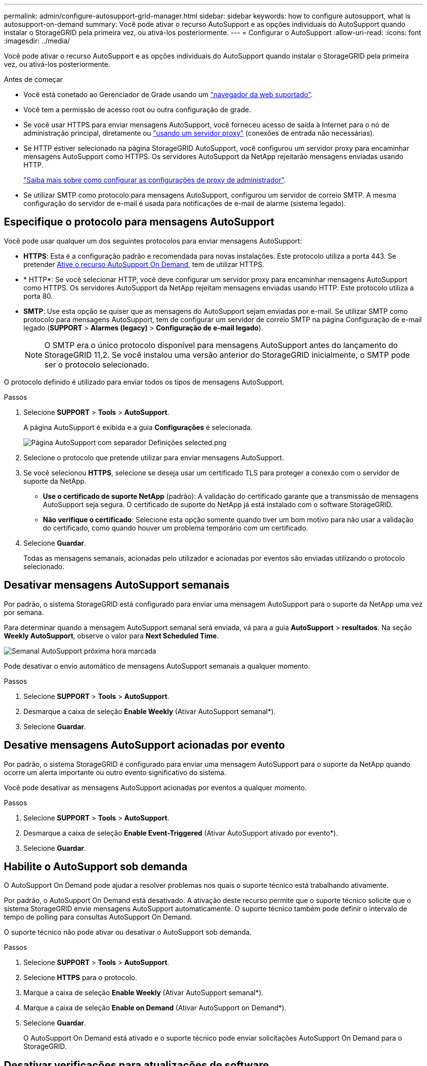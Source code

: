 ---
permalink: admin/configure-autosupport-grid-manager.html 
sidebar: sidebar 
keywords: how to configure autosupport, what is autosupport-on-demand 
summary: Você pode ativar o recurso AutoSupport e as opções individuais do AutoSupport quando instalar o StorageGRID pela primeira vez, ou ativá-los posteriormente. 
---
= Configurar o AutoSupport
:allow-uri-read: 
:icons: font
:imagesdir: ../media/


[role="lead"]
Você pode ativar o recurso AutoSupport e as opções individuais do AutoSupport quando instalar o StorageGRID pela primeira vez, ou ativá-los posteriormente.

.Antes de começar
* Você está conetado ao Gerenciador de Grade usando um link:../admin/web-browser-requirements.html["navegador da web suportado"].
* Você tem a permissão de acesso root ou outra configuração de grade.
* Se você usar HTTPS para enviar mensagens AutoSupport, você forneceu acesso de saída à Internet para o nó de administração principal, diretamente ou link:configuring-admin-proxy-settings.html["usando um servidor proxy"] (conexões de entrada não necessárias).
* Se HTTP estiver selecionado na página StorageGRID AutoSupport, você configurou um servidor proxy para encaminhar mensagens AutoSupport como HTTPS. Os servidores AutoSupport da NetApp rejeitarão mensagens enviadas usando HTTP.
+
link:configuring-admin-proxy-settings.html["Saiba mais sobre como configurar as configurações de proxy de administrador"].

* Se utilizar SMTP como protocolo para mensagens AutoSupport, configurou um servidor de correio SMTP. A mesma configuração do servidor de e-mail é usada para notificações de e-mail de alarme (sistema legado).




== Especifique o protocolo para mensagens AutoSupport

Você pode usar qualquer um dos seguintes protocolos para enviar mensagens AutoSupport:

* *HTTPS*: Esta é a configuração padrão e recomendada para novas instalações. Este protocolo utiliza a porta 443. Se pretender <<Habilite o AutoSupport sob demanda,Ative o recurso AutoSupport On Demand>>, tem de utilizar HTTPS.
* * HTTP*: Se você selecionar HTTP, você deve configurar um servidor proxy para encaminhar mensagens AutoSupport como HTTPS. Os servidores AutoSupport da NetApp rejeitam mensagens enviadas usando HTTP. Este protocolo utiliza a porta 80.
* *SMTP*: Use esta opção se quiser que as mensagens do AutoSupport sejam enviadas por e-mail. Se utilizar SMTP como protocolo para mensagens AutoSupport, tem de configurar um servidor de correio SMTP na página Configuração de e-mail legado (*SUPPORT* > *Alarmes (legacy)* > *Configuração de e-mail legado*).
+

NOTE: O SMTP era o único protocolo disponível para mensagens AutoSupport antes do lançamento do StorageGRID 11,2. Se você instalou uma versão anterior do StorageGRID inicialmente, o SMTP pode ser o protocolo selecionado.



O protocolo definido é utilizado para enviar todos os tipos de mensagens AutoSupport.

.Passos
. Selecione *SUPPORT* > *Tools* > *AutoSupport*.
+
A página AutoSupport é exibida e a guia *Configurações* é selecionada.

+
image::../media/autosupport_settings_tab.png[Página AutoSupport com separador Definições selected.png]

. Selecione o protocolo que pretende utilizar para enviar mensagens AutoSupport.
. Se você selecionou *HTTPS*, selecione se deseja usar um certificado TLS para proteger a conexão com o servidor de suporte da NetApp.
+
** *Use o certificado de suporte NetApp* (padrão): A validação do certificado garante que a transmissão de mensagens AutoSupport seja segura. O certificado de suporte do NetApp já está instalado com o software StorageGRID.
** *Não verifique o certificado*: Selecione esta opção somente quando tiver um bom motivo para não usar a validação do certificado, como quando houver um problema temporário com um certificado.


. Selecione *Guardar*.
+
Todas as mensagens semanais, acionadas pelo utilizador e acionadas por eventos são enviadas utilizando o protocolo selecionado.





== Desativar mensagens AutoSupport semanais

Por padrão, o sistema StorageGRID está configurado para enviar uma mensagem AutoSupport para o suporte da NetApp uma vez por semana.

Para determinar quando a mensagem AutoSupport semanal será enviada, vá para a guia *AutoSupport* > *resultados*. Na seção *Weekly AutoSupport*, observe o valor para *Next Scheduled Time*.

image::../media/autosupport_weekly_next_scheduled_time.png[Semanal AutoSupport próxima hora marcada]

Pode desativar o envio automático de mensagens AutoSupport semanais a qualquer momento.

.Passos
. Selecione *SUPPORT* > *Tools* > *AutoSupport*.
. Desmarque a caixa de seleção *Enable Weekly* (Ativar AutoSupport semanal*).
. Selecione *Guardar*.




== Desative mensagens AutoSupport acionadas por evento

Por padrão, o sistema StorageGRID é configurado para enviar uma mensagem AutoSupport para o suporte da NetApp quando ocorre um alerta importante ou outro evento significativo do sistema.

Você pode desativar as mensagens AutoSupport acionadas por eventos a qualquer momento.

.Passos
. Selecione *SUPPORT* > *Tools* > *AutoSupport*.
. Desmarque a caixa de seleção *Enable Event-Triggered* (Ativar AutoSupport ativado por evento*).
. Selecione *Guardar*.




== Habilite o AutoSupport sob demanda

O AutoSupport On Demand pode ajudar a resolver problemas nos quais o suporte técnico está trabalhando ativamente.

Por padrão, o AutoSupport On Demand está desativado. A ativação deste recurso permite que o suporte técnico solicite que o sistema StorageGRID envie mensagens AutoSupport automaticamente. O suporte técnico também pode definir o intervalo de tempo de polling para consultas AutoSupport On Demand.

O suporte técnico não pode ativar ou desativar o AutoSupport sob demanda.

.Passos
. Selecione *SUPPORT* > *Tools* > *AutoSupport*.
. Selecione *HTTPS* para o protocolo.
. Marque a caixa de seleção *Enable Weekly* (Ativar AutoSupport semanal*).
. Marque a caixa de seleção *Enable on Demand* (Ativar AutoSupport on Demand*).
. Selecione *Guardar*.
+
O AutoSupport On Demand está ativado e o suporte técnico pode enviar solicitações AutoSupport On Demand para o StorageGRID.





== Desativar verificações para atualizações de software

Por predefinição, o StorageGRID contacta o NetApp para determinar se estão disponíveis atualizações de software para o seu sistema. Se estiver disponível um hotfix do StorageGRID ou uma nova versão, a nova versão será exibida na página Atualização do StorageGRID.

Conforme necessário, você pode opcionalmente desativar a verificação de atualizações de software. Por exemplo, se o sistema não tiver acesso à WAN, desative a verificação para evitar erros de download.

.Passos
. Selecione *SUPPORT* > *Tools* > *AutoSupport*.
. Desmarque a caixa de verificação *verificar atualizações de software*.
. Selecione *Guardar*.




== Adicione um destino AutoSupport adicional

Quando você ativa o AutoSupport, as mensagens de estado e de saúde são enviadas para o suporte da NetApp. Você pode especificar um destino adicional para todas as mensagens do AutoSupport.

Para verificar ou alterar o protocolo usado para enviar mensagens AutoSupport, consulte as instruções para <<Especifique o protocolo para mensagens AutoSupport>>.


NOTE: Não é possível usar o protocolo SMTP para enviar mensagens AutoSupport para um destino adicional.

.Passos
. Selecione *SUPPORT* > *Tools* > *AutoSupport*.
. Selecione *Ativar destino AutoSupport Adicional*.
. Especifique o seguinte:
+
[cols="1a,2a"]
|===
| Campo | Descrição 


 a| 
Nome do anfitrião
 a| 
O nome do host do servidor ou endereço IP de um servidor de destino AutoSupport adicional.

*Nota*: Pode introduzir apenas um destino adicional.



 a| 
Porta
 a| 
A porta usada para se conetar a um servidor de destino AutoSupport adicional. A predefinição é a porta 80 para HTTP ou a porta 443 para HTTPS.



 a| 
Validação da certificação
 a| 
Se um certificado TLS é usado para proteger a conexão com o destino adicional.

** Selecione *não verificar o certificado* para enviar as mensagens do AutoSupport sem validação do certificado.
+
Selecione esta opção apenas quando tiver um bom motivo para não utilizar a validação do certificado, como por exemplo, quando houver um problema temporário com um certificado.

** Selecione *Use o pacote CA personalizado* para usar a validação do certificado.


|===
. Se você selecionou *Use o pacote CA personalizado*, siga um destes procedimentos:
+
** Selecione *Procurar*, navegue até o arquivo que contém os certificados e selecione *abrir* para carregar o arquivo.
** Use uma ferramenta de edição para copiar e colar todo o conteúdo de cada um dos arquivos de certificado CA codificados em PEM no campo *CA Bundle*, concatenado em ordem de cadeia de certificados.
+
Você deve incluir `----BEGIN CERTIFICATE----` e `----END CERTIFICATE----` em sua seleção.

+
image::../media/autosupport_certificate.png[Certificado AutoSupport]



. Selecione *Guardar*.
+
Todas as futuras mensagens AutoSupport semanais, acionadas por eventos e acionadas pelo usuário serão enviadas para o destino adicional.


